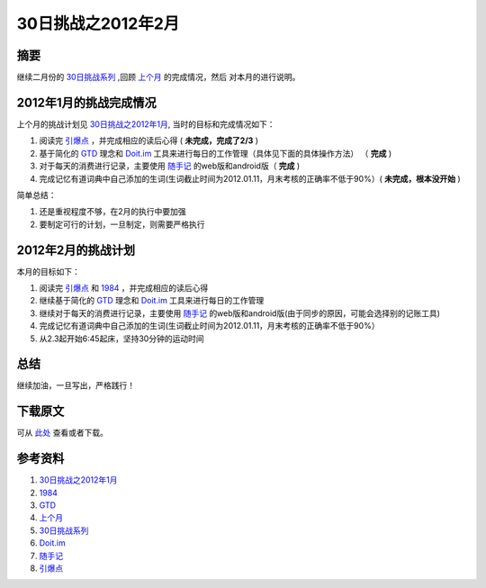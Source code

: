 ========================
30日挑战之2012年2月
========================

.. TAGS: 30日挑战

摘要
======
继续二月份的 `30日挑战系列`_ ,回顾 `上个月`_ 的完成情况，然后
对本月的进行说明。


2012年1月的挑战完成情况
=========================

上个月的挑战计划见 `30日挑战之2012年1月`_, 当时的目标和完成情况如下：

1. 阅读完 `引爆点`_ ，并完成相应的读后心得 ( **未完成，完成了2/3** )
2. 基于简化的 `GTD`_ 理念和 `Doit.im`_ 工具来进行每日的工作管理（具体见下面的具体操作方法） （ **完成** )
3. 对于每天的消费进行记录，主要使用 `随手记`_ 的web版和android版（ **完成** )
4. 完成记忆有道词典中自己添加的生词(生词截止时间为2012.01.11，月末考核的正确率不低于90%）( **未完成，根本没开始** )

简单总结：

1. 还是重视程度不够，在2月的执行中要加强
2. 要制定可行的计划，一旦制定，则需要严格执行

2012年2月的挑战计划
=========================


.. image:: ../../images/excerse.jpg

本月的目标如下：

1. 阅读完 `引爆点`_ 和 `1984`_ ，并完成相应的读后心得 
2. 继续基于简化的 `GTD`_ 理念和 `Doit.im`_ 工具来进行每日的工作管理
3. 继续对于每天的消费进行记录，主要使用 `随手记`_ 的web版和android版(由于同步的原因，可能会选择别的记账工具)
4. 完成记忆有道词典中自己添加的生词(生词截止时间为2012.01.11，月末考核的正确率不低于90%）
5. 从2.3起开始6:45起床，坚持30分钟的运动时间

总结
=========
继续加油，一旦写出，严格践行！

下载原文
===========
可从 `此处 <https://github.com/topman/blog/tree/master/2012/feb/30_days_challenge.rst>`_ 查看或者下载。 

参考资料
===========
1. `30日挑战之2012年1月`_ 
2. `1984`_ 
3. `GTD`_ 
4. `上个月`_ 
5. `30日挑战系列`_ 
6. `Doit.im`_ 
7. `随手记`_ 
8. `引爆点`_ 

.. _30日挑战之2012年1月: http://towerjoo.blog.techweb.com.cn/archives/276.html
.. _1984: http://book.douban.com/subject/5299764/
.. _GTD: http://en.wikipedia.org/wiki/Getting_Things_Done
.. _上个月: http://towerjoo.blog.techweb.com.cn/archives/276.html
.. _随手记: http://www.feidee.com/money/
.. _Doit.im: http://doit.im
.. _30日挑战系列: http://towerjoo.blog.techweb.com.cn/archives/150.html
.. _引爆点: http://book.douban.com/subject/3900987/
